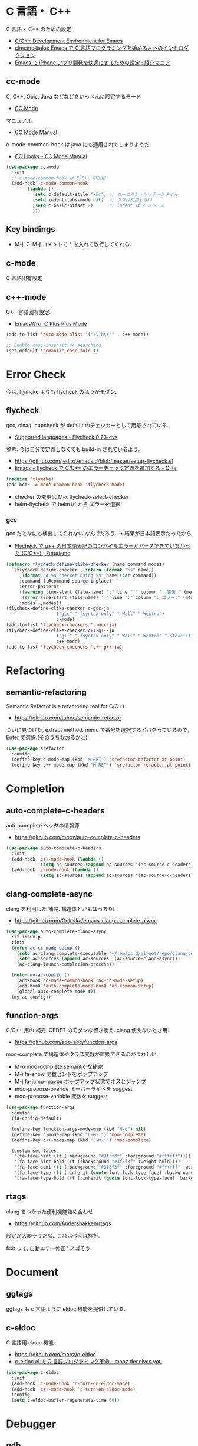 * C 言語・ C++
  C 言語・ C++ のための設定.
  - [[http://tuhdo.github.io/c-ide.html#sec-2][C/C++ Development Environment for Emacs]]
  - [[http://at-aka.blogspot.jp/2006/12/emacs-c.html][clmemo@aka: Emacs で C 言語プログラミングを始める人へのイントロダクション]]
  - [[http://sakito.jp/emacs/emacsobjectivec.html][Emacs で iPhone アプリ開発を快適にするための設定 : 紹介マニア]]

** cc-mode
   C, C++, Objc, Java などなどをいっぺんに設定するモード
   - [[http://cc-mode.sourceforge.net/][CC Mode]]

   マニュアル.
   - [[http://cc-mode.sourceforge.net/html-manual/index.html][CC Mode Manual]]

   c-mode-common-hook は java にも適用されてしまうようだ.
   - [[http://www.gnu.org/software/emacs/manual/html_node/ccmode/CC-Hooks.html][CC Hooks - CC Mode Manual]]

#+begin_src emacs-lisp
(use-package cc-mode
  :init
  ;; c-mode-common-hook は C/C++ の設定
  (add-hook 'c-mode-common-hook
	    (lambda ()
	      (setq c-default-style "k&r") ;; カーニハン・リッチースタイル
	      (setq indent-tabs-mode nil)  ;; タブは利用しない
	      (setq c-basic-offset 2)      ;; indent は 2 スペース
	      )))
#+end_src

** Key bindings
   - M-j, C-M-j コメントで * を入れて改行してくれる.

** c-mode
   C 言語固有設定

** c++-mode
   C++ 言語固有設定.
   - [[http://www.emacswiki.org/emacs/CPlusPlusMode][EmacsWiki: C Plus Plus Mode]]

#+begin_src emacs-lisp
(add-to-list 'auto-mode-alist '("\\.h\\'" . c++-mode))

;; Enable case-insensitive searching
(set-default 'semantic-case-fold t)
#+end_src

* Error Check
  今は, flymake よりも flycheck のほうがモダン.

** flycheck
   gcc, clnag, cppcheck が default のチェッカーとして用意されている.
   - [[https://flycheck.readthedocs.org/en/latest/guide/languages.html#c-c][Supported languages - Flycheck 0.23-cvs]]

   参考: 今は自分で定義しなくても build-in されているよう.
   - https://github.com/jedrz/.emacs.d/blob/master/setup-flycheck.el
   - [[http://qiita.com/akisute3@github/items/6fb94c30f92dae2a24ee][Emacs - flycheck で C/C++ のエラーチェック定義を追加する - Qiita]]

#+begin_src emacs-lisp
(require 'flymake)
(add-hook 'c-mode-common-hook 'flycheck-mode)
#+end_src

   - checker の変更は M-x flycheck-select-checker
   - helm-flycheck で helm i/f から エラーを選択.

*** gcc
   gcc だとなにも検出してくれない.なんでだろう.
   -> 結果が日本語表示だったから

   - [[http://futurismo.biz/archives/2992][Flycheck で g++ の日本語表記のコンパイルエラーがパースできていなかった (C/C++) | Futurismo]]

#+begin_src emacs-lisp
(defmacro flycheck-define-clike-checker (name command modes)
  `(flycheck-define-checker ,(intern (format "%s" name))
     ,(format "A %s checker using %s" name (car command))
     :command (,@command source-inplace)
     :error-patterns
     ((warning line-start (file-name) ":" line ":" column ": 警告:" (message) line-end)
      (error line-start (file-name) ":" line ":" column ": エラー:" (message) line-end))
     :modes ',modes))
(flycheck-define-clike-checker c-gcc-ja
			       ("gcc" "-fsyntax-only" "-Wall" "-Wextra")
			       c-mode)
(add-to-list 'flycheck-checkers 'c-gcc-ja)
(flycheck-define-clike-checker c++-g++-ja
			       ("g++" "-fsyntax-only" "-Wall" "-Wextra" "-std=c++11")
			       c++-mode)
(add-to-list 'flycheck-checkers 'c++-g++-ja)
#+end_src

* Refactoring
** semantic-refactoring
   Semantic Refactor is a refactoring tool for C/C++.
   - https://github.com/tuhdo/semantic-refactor

   ついに見つけた, extract method.
   menu で番号を選択するとバグっているので, Enter で選択.(そのうちなおるかと)

#+begin_src emacs-lisp
(use-package srefactor
  :config
  (define-key c-mode-map (kbd "M-RET") 'srefactor-refactor-at-point)
  (define-key c++-mode-map (kbd "M-RET") 'srefactor-refactor-at-point))
#+end_src

* Completion 
** auto-complete-c-headers
   auto-complete ヘッダの情報源
   - https://github.com/mooz/auto-complete-c-headers

#+begin_src emacs-lisp
(use-package auto-complete-c-headers 
  :init
  (add-hook 'c++-mode-hook (lambda () 
            '(setq ac-sources (append ac-sources '(ac-source-c-headers)))))
  (add-hook 'c-mode-hook (lambda () 
            '(setq ac-sources (append ac-sources '(ac-source-c-headers))))))
#+end_src

** clang-complete-async
   clang を利用した 補完. 構造体とかもばっちり!
   - https://github.com/Golevka/emacs-clang-complete-async

#+begin_src emacs-lisp
(use-package auto-complete-clang-async
  :if linux-p
  :init
  (defun ac-cc-mode-setup ()
    (setq ac-clang-complete-executable "~/.emacs.d/el-get/repo/clang-complete-async/clang-complete")
    (setq ac-sources (append ac-sources '(ac-source-clang-async)))
    (ac-clang-launch-completion-process))

  (defun my-ac-config ()
    (add-hook 'c-mode-common-hook 'ac-cc-mode-setup)
    (add-hook 'auto-complete-mode-hook 'ac-common-setup)
    (global-auto-complete-mode t))
  (my-ac-config))
#+end_src

** function-args
   C/C++ 用の 補完.  CEDET のモダンな置き換え. clang 使えないとき用.
   - https://github.com/abo-abo/function-args

   moo-complete で構造体やクラス変数が置換できるのがうれしい.

   - M-o moo-complete semantic な補完
   - M-i  fa-show 関数ヒントをポップアップ
   - M-j  fa-jump-maybe ポップアップ状態でオスとジャンプ
   - moo-propose-overide オーバーライドを suggest
   - moo-propose-variable 変数を suggest

#+begin_src emacs-lisp
(use-package function-args
  :config
  (fa-config-default)

  (define-key function-args-mode-map (kbd "M-o") nil)
  (define-key c-mode-map (kbd "C-M-:") 'moo-complete)
  (define-key c++-mode-map (kbd "C-M-:") 'moo-complete)
  
  (custom-set-faces
   '(fa-face-hint ((t (:background "#3f3f3f" :foreground "#ffffff"))))
   '(fa-face-hint-bold ((t (:background "#3f3f3f" :weight bold))))
   '(fa-face-semi ((t (:background "#3f3f3f" :foreground "#ffffff" :weight bold))))
   '(fa-face-type ((t (:inherit (quote font-lock-type-face) :background "#3f3f3f"))))
   '(fa-face-type-bold ((t (:inherit (quote font-lock-type-face) :background "#999999" :bold t))))))
#+end_src

** rtags
   clang をつかった便利機能詰め合わせ.
   - https://github.com/Andersbakken/rtags

   設定が大変そうだな..  これは今回は挫折.

   fixit って, 自動エラー修正? スゴそう.


* Document
** ggtags
   ggtags も c 言語ように eldoc 機能を提供している.

** c-eldoc
   C 言語用 eldoc 機能.
   - https://github.com/mooz/c-eldoc
   - [[http://d.hatena.ne.jp/mooz/20100421/p1][c-eldoc.el で C 言語プログラミング革命 - mooz deceives you]]

#+begin_src emacs-lisp
(use-package c-eldoc
  :init
  (add-hook 'c-mode-hook 'c-turn-on-eldoc-mode)
  (add-hook 'c++-mode-hook 'c-turn-on-eldoc-mode)
  :config
  (setq c-eldoc-buffer-regenerate-time 60))
#+end_src

* Debugger
** gdb
   M-x gdb
   標準搭載.

*** setmentation fault の場所を特定する.

#+begin_src bash
(gdb) run
(gdb) where
(gdb) bt
#+end_src

** realgud
   M-x realgud:gdb
   - https://github.com/rocky/emacs-dbgr/wiki/gdb-notes
